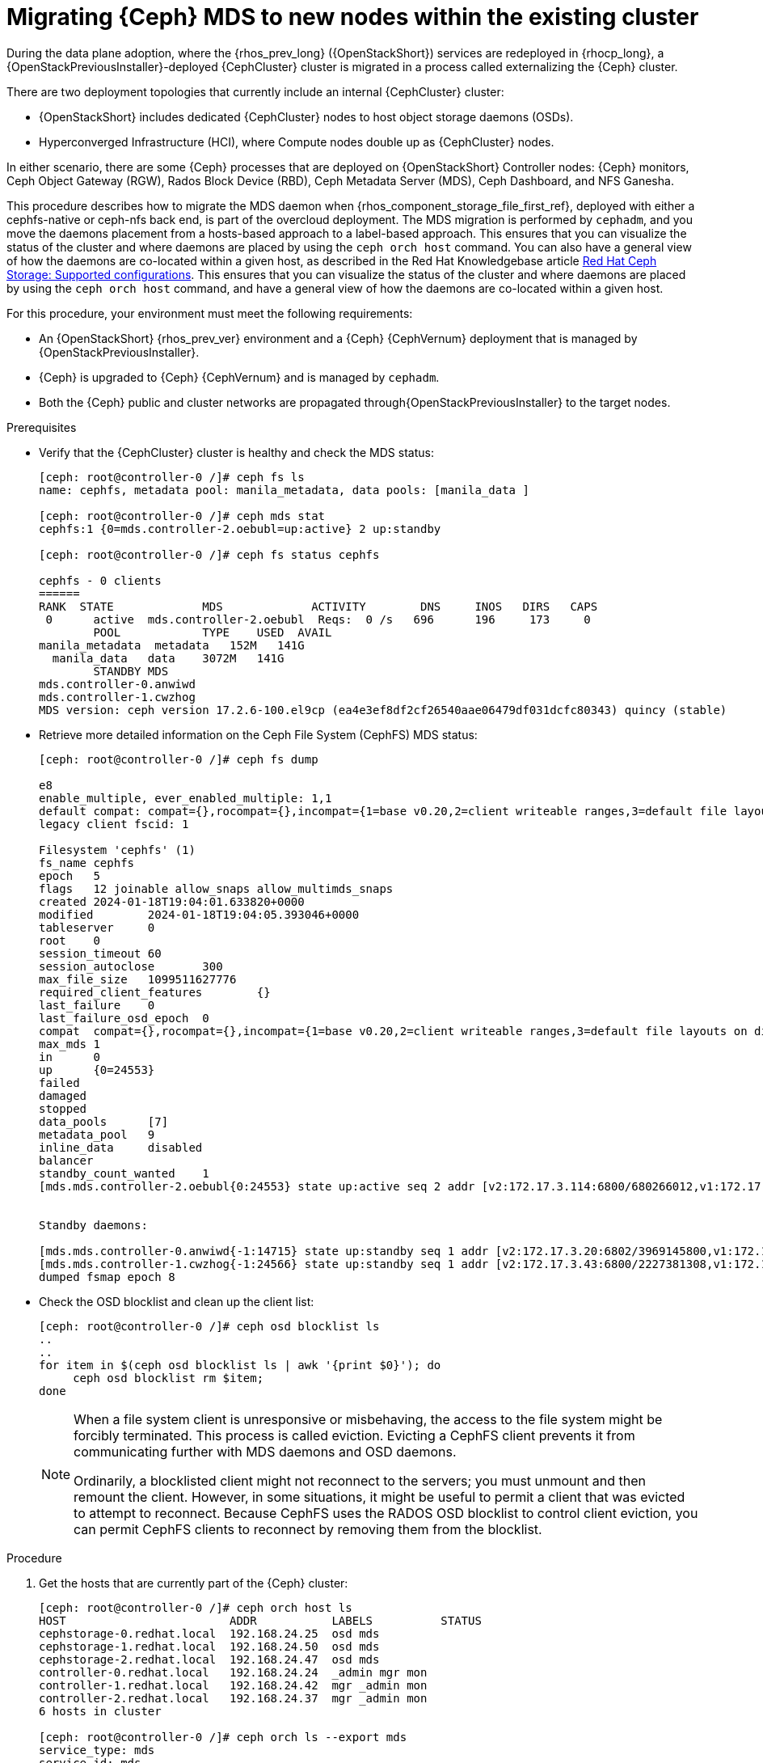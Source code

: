 [id="migrating-ceph-mds_{context}"]

= Migrating {Ceph} MDS to new nodes within the existing cluster

During the data plane adoption, where the {rhos_prev_long} ({OpenStackShort}) services are redeployed in {rhocp_long}, a {OpenStackPreviousInstaller}-deployed {CephCluster} cluster is migrated in a process called externalizing the {Ceph} cluster.

There are two deployment topologies that currently include an internal {CephCluster} cluster: 

* {OpenStackShort} includes dedicated {CephCluster} nodes to host object storage daemons (OSDs). 
* Hyperconverged Infrastructure (HCI), where Compute nodes double up as {CephCluster} nodes. 

In either scenario, there are some {Ceph} processes that are deployed on {OpenStackShort} Controller nodes: {Ceph} monitors, Ceph Object Gateway (RGW), Rados Block Device (RBD), Ceph Metadata Server (MDS), Ceph Dashboard, and NFS Ganesha.

This procedure describes how to migrate the MDS daemon when {rhos_component_storage_file_first_ref}, deployed with either a cephfs-native or ceph-nfs back end, is part of the overcloud deployment. The MDS migration is performed by `cephadm`, and you move the daemons placement from a hosts-based approach to a label-based approach.
ifeval::["{build}" != "upstream"]
This ensures that you can visualize the status of the cluster and where daemons are placed by using the `ceph orch host` command. You can also have a general view of how the daemons are co-located within a given host, as described in the Red Hat Knowledgebase article https://access.redhat.com/articles/1548993[Red Hat Ceph Storage: Supported configurations].
endif::[]
ifeval::["{build}" != "downstream"]
This ensures that you can visualize the status of the cluster and where daemons are placed by using the `ceph orch host` command, and have a general view of how the daemons are co-located within a given host.
endif::[]

For this procedure, your environment must meet the following requirements:

* An {OpenStackShort} {rhos_prev_ver} environment and a {Ceph} {CephVernum} deployment that is managed by {OpenStackPreviousInstaller}.
* {Ceph} is upgraded to {Ceph} {CephVernum} and is managed by `cephadm`.
* Both the {Ceph} public and cluster networks are propagated through{OpenStackPreviousInstaller} to the target nodes.

.Prerequisites

* Verify that the {CephCluster} cluster is healthy and check the MDS status:
+
----
[ceph: root@controller-0 /]# ceph fs ls
name: cephfs, metadata pool: manila_metadata, data pools: [manila_data ]

[ceph: root@controller-0 /]# ceph mds stat
cephfs:1 {0=mds.controller-2.oebubl=up:active} 2 up:standby

[ceph: root@controller-0 /]# ceph fs status cephfs

cephfs - 0 clients
======
RANK  STATE         	MDS           	ACTIVITY 	DNS	INOS   DIRS   CAPS
 0	active  mds.controller-2.oebubl  Reqs:	0 /s   696	196	173  	0
  	POOL     	TYPE 	USED  AVAIL
manila_metadata  metadata   152M   141G
  manila_data  	data	3072M   141G
  	STANDBY MDS
mds.controller-0.anwiwd
mds.controller-1.cwzhog
MDS version: ceph version 17.2.6-100.el9cp (ea4e3ef8df2cf26540aae06479df031dcfc80343) quincy (stable)
----

* Retrieve more detailed information on the Ceph File System (CephFS) MDS status:
+
----
[ceph: root@controller-0 /]# ceph fs dump

e8
enable_multiple, ever_enabled_multiple: 1,1
default compat: compat={},rocompat={},incompat={1=base v0.20,2=client writeable ranges,3=default file layouts on dirs,4=dir inode in separate object,5=mds uses versioned encoding,6=dirfrag is stored in omap,8=no anchor table,9=file layout v2,10=snaprealm v2}
legacy client fscid: 1

Filesystem 'cephfs' (1)
fs_name cephfs
epoch   5
flags   12 joinable allow_snaps allow_multimds_snaps
created 2024-01-18T19:04:01.633820+0000
modified    	2024-01-18T19:04:05.393046+0000
tableserver 	0
root	0
session_timeout 60
session_autoclose   	300
max_file_size   1099511627776
required_client_features    	{}
last_failure	0
last_failure_osd_epoch  0
compat  compat={},rocompat={},incompat={1=base v0.20,2=client writeable ranges,3=default file layouts on dirs,4=dir inode in separate object,5=mds uses versioned encoding,6=dirfrag is stored in omap,7=mds uses inline data,8=no anchor table,9=file layout v2,10=snaprealm v2}
max_mds 1
in  	0
up  	{0=24553}
failed
damaged
stopped
data_pools  	[7]
metadata_pool   9
inline_data 	disabled
balancer
standby_count_wanted	1
[mds.mds.controller-2.oebubl{0:24553} state up:active seq 2 addr [v2:172.17.3.114:6800/680266012,v1:172.17.3.114:6801/680266012] compat {c=[1],r=[1],i=[7ff]}]


Standby daemons:

[mds.mds.controller-0.anwiwd{-1:14715} state up:standby seq 1 addr [v2:172.17.3.20:6802/3969145800,v1:172.17.3.20:6803/3969145800] compat {c=[1],r=[1],i=[7ff]}]
[mds.mds.controller-1.cwzhog{-1:24566} state up:standby seq 1 addr [v2:172.17.3.43:6800/2227381308,v1:172.17.3.43:6801/2227381308] compat {c=[1],r=[1],i=[7ff]}]
dumped fsmap epoch 8
----

* Check the OSD blocklist and clean up the client list:
+
----
[ceph: root@controller-0 /]# ceph osd blocklist ls
..
..
for item in $(ceph osd blocklist ls | awk '{print $0}'); do
     ceph osd blocklist rm $item;
done
----
+
[NOTE]
====
When a file system client is unresponsive or misbehaving, the access to the file system might be forcibly terminated. This process is called eviction. Evicting a CephFS client prevents it from communicating further with MDS daemons and OSD daemons.

Ordinarily, a blocklisted client might not reconnect to the servers; you must unmount and then remount the client. However, in some situations, it might be useful to permit a client that was evicted to attempt to reconnect. Because CephFS uses the RADOS OSD blocklist to control client eviction, you can permit CephFS clients to reconnect by removing them from the blocklist.
====

.Procedure

. Get the hosts that are currently part of the {Ceph} cluster:
+
----
[ceph: root@controller-0 /]# ceph orch host ls
HOST                        ADDR           LABELS          STATUS
cephstorage-0.redhat.local  192.168.24.25  osd mds
cephstorage-1.redhat.local  192.168.24.50  osd mds
cephstorage-2.redhat.local  192.168.24.47  osd mds
controller-0.redhat.local   192.168.24.24  _admin mgr mon
controller-1.redhat.local   192.168.24.42  mgr _admin mon
controller-2.redhat.local   192.168.24.37  mgr _admin mon
6 hosts in cluster

[ceph: root@controller-0 /]# ceph orch ls --export mds
service_type: mds
service_id: mds
service_name: mds.mds
placement:
  hosts:
  - controller-0.redhat.local
  - controller-1.redhat.local
  - controller-2.redhat.local
----

. Apply the MDS labels to the target nodes:
+
----
for item in $(sudo cephadm shell --  ceph orch host ls --format json | jq -r '.[].hostname'); do
    sudo cephadm shell -- ceph orch host label add  $item mds;
done
----

. Verify that all the hosts have the MDS label:
+
----
[tripleo-admin@controller-0 ~]$ sudo cephadm shell -- ceph orch host ls

HOST                    	ADDR       	   LABELS
cephstorage-0.redhat.local  192.168.24.11  osd mds
cephstorage-1.redhat.local  192.168.24.12  osd mds
cephstorage-2.redhat.local  192.168.24.47  osd mds
controller-0.redhat.local   192.168.24.35  _admin mon mgr mds
controller-1.redhat.local   192.168.24.53  mon _admin mgr mds
controller-2.redhat.local   192.168.24.10  mon _admin mgr mds
----

. Dump the current MDS spec:
+
----
[ceph: root@controller-0 /]# ceph orch ls --export mds > mds.yaml
----

. Edit the retrieved spec and replace the `placement.hosts` section with
`placement.label`:
+
----
service_type: mds
service_id: mds
service_name: mds.mds
placement:
  label: mds
----

. Use the `ceph orchestrator` to apply the new MDS spec:
+
----
$ sudo cephadm shell -m mds.yaml -- ceph orch apply -i /mnt/mds.yaml
Scheduling new mds deployment …
----
+
This results in an increased number of MDS daemons.

. Check the new standby daemons that are temporarily added to the CephFS:
+
----
$ ceph fs dump

Active

standby_count_wanted    1
[mds.mds.controller-0.awzplm{0:463158} state up:active seq 307 join_fscid=1 addr [v2:172.17.3.20:6802/51565420,v1:172.17.3.20:6803/51565420] compat {c=[1],r=[1],i=[7ff]}]


Standby daemons:

[mds.mds.cephstorage-1.jkvomp{-1:463800} state up:standby seq 1 join_fscid=1 addr [v2:172.17.3.135:6820/2075903648,v1:172.17.3.135:6821/2075903648] compat {c=[1],r=[1],i=[7ff]}]
[mds.mds.controller-2.gfrqvc{-1:475945} state up:standby seq 1 addr [v2:172.17.3.114:6800/2452517189,v1:172.17.3.114:6801/2452517189] compat {c=[1],r=[1],i=[7ff]}]
[mds.mds.cephstorage-0.fqcshx{-1:476503} state up:standby seq 1 join_fscid=1 addr [v2:172.17.3.92:6820/4120523799,v1:172.17.3.92:6821/4120523799] compat {c=[1],r=[1],i=[7ff]}]
[mds.mds.cephstorage-2.gnfhfe{-1:499067} state up:standby seq 1 addr [v2:172.17.3.79:6820/2448613348,v1:172.17.3.79:6821/2448613348] compat {c=[1],r=[1],i=[7ff]}]
[mds.mds.controller-1.tyiziq{-1:499136} state up:standby seq 1 addr [v2:172.17.3.43:6800/3615018301,v1:172.17.3.43:6801/3615018301] compat {c=[1],r=[1],i=[7ff]}]
----

. To migrate MDS to the right nodes, set the MDS affinity that manages the MDS failover:
ifeval::["{build}" != "downstream"]
[NOTE]
It is possible to elect as "active" a dedicated MDS for a particular file system. To configure this preference, `CephFS` provides a configuration option for MDS called `mds_join_fs`, which enforces this affinity.
When failing over MDS daemons, a cluster’s monitors prefer standby daemons with `mds_join_fs` equal to the file system name with the failed rank. If no standby exists with `mds_join_fs` equal to the file system name, it chooses an unqualified standby as a replacement.
endif::[]
+
----
$ ceph config set mds.mds.cephstorage-0.fqcshx mds_join_fs cephfs
----

. Remove the labels from the Controller nodes and force the MDS failover to the
target node:
+
----
$ for i in 0 1 2; do ceph orch host label rm "controller-$i.redhat.local" mds; done

Removed label mds from host controller-0.redhat.local
Removed label mds from host controller-1.redhat.local
Removed label mds from host controller-2.redhat.local
----
+
The switch happens behind the scenes, and the new active MDS is the one that
you set through the `mds_join_fs` command.

. Check the result of the failover and the new deployed daemons:
+
----
$ ceph fs dump
…
…
standby_count_wanted    1
[mds.mds.cephstorage-0.fqcshx{0:476503} state up:active seq 168 join_fscid=1 addr [v2:172.17.3.92:6820/4120523799,v1:172.17.3.92:6821/4120523799] compat {c=[1],r=[1],i=[7ff]}]


Standby daemons:

[mds.mds.cephstorage-2.gnfhfe{-1:499067} state up:standby seq 1 addr [v2:172.17.3.79:6820/2448613348,v1:172.17.3.79:6821/2448613348] compat {c=[1],r=[1],i=[7ff]}]
[mds.mds.cephstorage-1.jkvomp{-1:499760} state up:standby seq 1 join_fscid=1 addr [v2:172.17.3.135:6820/452139733,v1:172.17.3.135:6821/452139733] compat {c=[1],r=[1],i=[7ff]}]


$ ceph orch ls

NAME                     PORTS   RUNNING  REFRESHED  AGE  PLACEMENT
crash                                6/6  10m ago    10d  *
mds.mds                          3/3  10m ago    32m  label:mds


$ ceph orch ps | grep mds


mds.mds.cephstorage-0.fqcshx  cephstorage-0.redhat.local                     running (79m)     3m ago  79m    27.2M        -  17.2.6-100.el9cp  1af7b794f353  2a2dc5ba6d57
mds.mds.cephstorage-1.jkvomp  cephstorage-1.redhat.local                     running (79m)     3m ago  79m    21.5M        -  17.2.6-100.el9cp  1af7b794f353  7198b87104c8
mds.mds.cephstorage-2.gnfhfe  cephstorage-2.redhat.local                     running (79m)     3m ago  79m    24.2M        -  17.2.6-100.el9cp  1af7b794f353  f3cb859e2a15
----

ifeval::["{build}" != "downstream"]
.Useful resources

* https://docs.ceph.com/en/reef/cephfs/eviction[cephfs - eviction]

* https://docs.ceph.com/en/reef/cephfs/standby/#configuring-mds-file-system-affinity[ceph mds - affinity]
endif::[]
